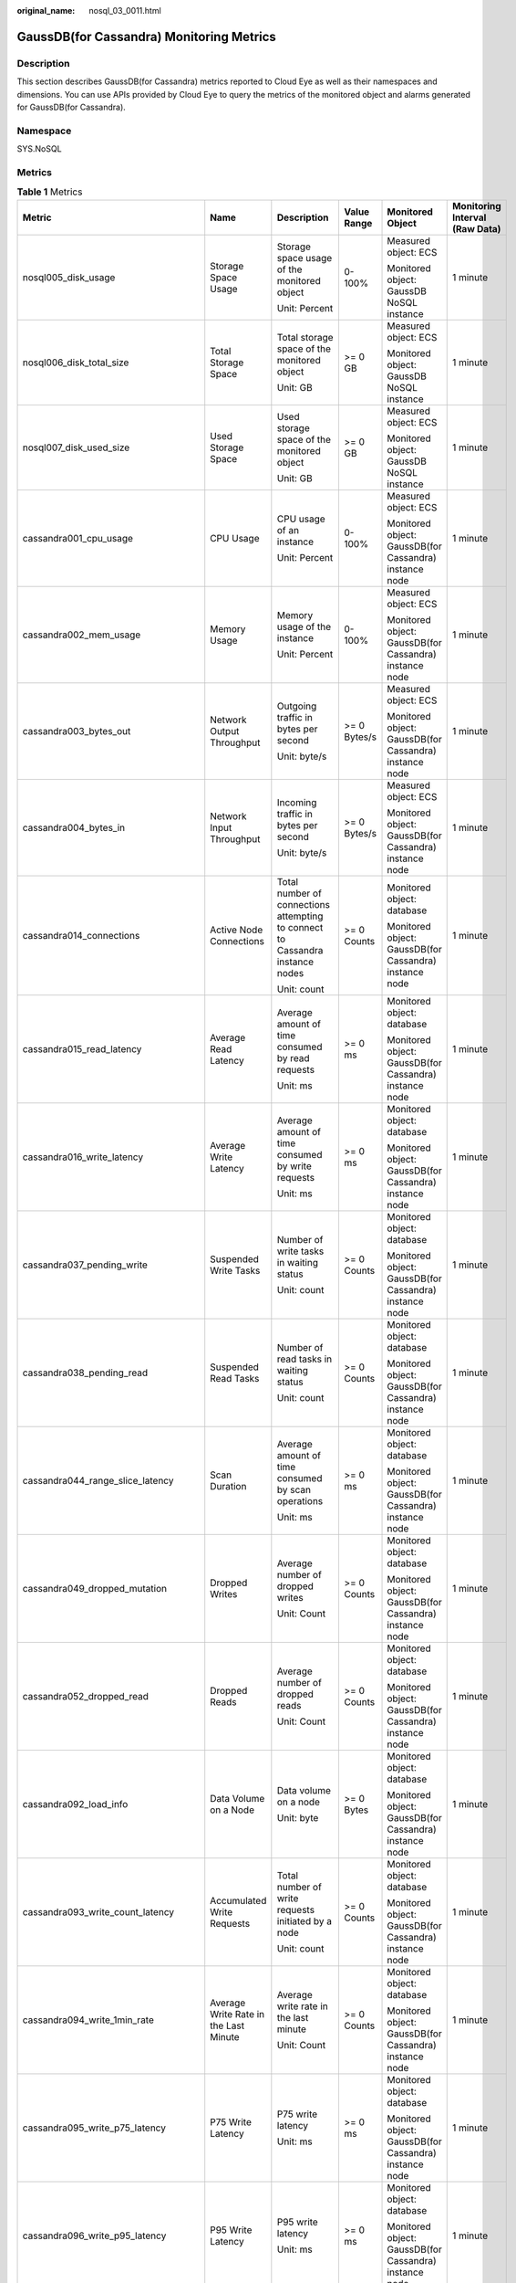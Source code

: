 :original_name: nosql_03_0011.html

.. _nosql_03_0011:

GaussDB(for Cassandra) Monitoring Metrics
=========================================

Description
-----------

This section describes GaussDB(for Cassandra) metrics reported to Cloud Eye as well as their namespaces and dimensions. You can use APIs provided by Cloud Eye to query the metrics of the monitored object and alarms generated for GaussDB(for Cassandra).

Namespace
---------

SYS.NoSQL

Metrics
-------

.. table:: **Table 1** Metrics

   +----------------------------------------+--------------------------------------------+-------------------------------------------------------------------------------+--------------+-----------------------------------------------------------------------------+--------------------------------+
   | Metric                                 | Name                                       | Description                                                                   | Value Range  | Monitored Object                                                            | Monitoring Interval (Raw Data) |
   +========================================+============================================+===============================================================================+==============+=============================================================================+================================+
   | nosql005_disk_usage                    | Storage Space Usage                        | Storage space usage of the monitored object                                   | 0-100%       | Measured object: ECS                                                        | 1 minute                       |
   |                                        |                                            |                                                                               |              |                                                                             |                                |
   |                                        |                                            | Unit: Percent                                                                 |              | Monitored object: GaussDB NoSQL instance                                    |                                |
   +----------------------------------------+--------------------------------------------+-------------------------------------------------------------------------------+--------------+-----------------------------------------------------------------------------+--------------------------------+
   | nosql006_disk_total_size               | Total Storage Space                        | Total storage space of the monitored object                                   | >= 0 GB      | Measured object: ECS                                                        | 1 minute                       |
   |                                        |                                            |                                                                               |              |                                                                             |                                |
   |                                        |                                            | Unit: GB                                                                      |              | Monitored object: GaussDB NoSQL instance                                    |                                |
   +----------------------------------------+--------------------------------------------+-------------------------------------------------------------------------------+--------------+-----------------------------------------------------------------------------+--------------------------------+
   | nosql007_disk_used_size                | Used Storage Space                         | Used storage space of the monitored object                                    | >= 0 GB      | Measured object: ECS                                                        | 1 minute                       |
   |                                        |                                            |                                                                               |              |                                                                             |                                |
   |                                        |                                            | Unit: GB                                                                      |              | Monitored object: GaussDB NoSQL instance                                    |                                |
   +----------------------------------------+--------------------------------------------+-------------------------------------------------------------------------------+--------------+-----------------------------------------------------------------------------+--------------------------------+
   | cassandra001_cpu_usage                 | CPU Usage                                  | CPU usage of an instance                                                      | 0-100%       | Measured object: ECS                                                        | 1 minute                       |
   |                                        |                                            |                                                                               |              |                                                                             |                                |
   |                                        |                                            | Unit: Percent                                                                 |              | Monitored object: GaussDB(for Cassandra) instance node                      |                                |
   +----------------------------------------+--------------------------------------------+-------------------------------------------------------------------------------+--------------+-----------------------------------------------------------------------------+--------------------------------+
   | cassandra002_mem_usage                 | Memory Usage                               | Memory usage of the instance                                                  | 0-100%       | Measured object: ECS                                                        | 1 minute                       |
   |                                        |                                            |                                                                               |              |                                                                             |                                |
   |                                        |                                            | Unit: Percent                                                                 |              | Monitored object: GaussDB(for Cassandra) instance node                      |                                |
   +----------------------------------------+--------------------------------------------+-------------------------------------------------------------------------------+--------------+-----------------------------------------------------------------------------+--------------------------------+
   | cassandra003_bytes_out                 | Network Output Throughput                  | Outgoing traffic in bytes per second                                          | >= 0 Bytes/s | Measured object: ECS                                                        | 1 minute                       |
   |                                        |                                            |                                                                               |              |                                                                             |                                |
   |                                        |                                            | Unit: byte/s                                                                  |              | Monitored object: GaussDB(for Cassandra) instance node                      |                                |
   +----------------------------------------+--------------------------------------------+-------------------------------------------------------------------------------+--------------+-----------------------------------------------------------------------------+--------------------------------+
   | cassandra004_bytes_in                  | Network Input Throughput                   | Incoming traffic in bytes per second                                          | >= 0 Bytes/s | Measured object: ECS                                                        | 1 minute                       |
   |                                        |                                            |                                                                               |              |                                                                             |                                |
   |                                        |                                            | Unit: byte/s                                                                  |              | Monitored object: GaussDB(for Cassandra) instance node                      |                                |
   +----------------------------------------+--------------------------------------------+-------------------------------------------------------------------------------+--------------+-----------------------------------------------------------------------------+--------------------------------+
   | cassandra014_connections               | Active Node Connections                    | Total number of connections attempting to connect to Cassandra instance nodes | >= 0 Counts  | Monitored object: database                                                  | 1 minute                       |
   |                                        |                                            |                                                                               |              |                                                                             |                                |
   |                                        |                                            | Unit: count                                                                   |              | Monitored object: GaussDB(for Cassandra) instance node                      |                                |
   +----------------------------------------+--------------------------------------------+-------------------------------------------------------------------------------+--------------+-----------------------------------------------------------------------------+--------------------------------+
   | cassandra015_read_latency              | Average Read Latency                       | Average amount of time consumed by read requests                              | >= 0 ms      | Monitored object: database                                                  | 1 minute                       |
   |                                        |                                            |                                                                               |              |                                                                             |                                |
   |                                        |                                            | Unit: ms                                                                      |              | Monitored object: GaussDB(for Cassandra) instance node                      |                                |
   +----------------------------------------+--------------------------------------------+-------------------------------------------------------------------------------+--------------+-----------------------------------------------------------------------------+--------------------------------+
   | cassandra016_write_latency             | Average Write Latency                      | Average amount of time consumed by write requests                             | >= 0 ms      | Monitored object: database                                                  | 1 minute                       |
   |                                        |                                            |                                                                               |              |                                                                             |                                |
   |                                        |                                            | Unit: ms                                                                      |              | Monitored object: GaussDB(for Cassandra) instance node                      |                                |
   +----------------------------------------+--------------------------------------------+-------------------------------------------------------------------------------+--------------+-----------------------------------------------------------------------------+--------------------------------+
   | cassandra037_pending_write             | Suspended Write Tasks                      | Number of write tasks in waiting status                                       | >= 0 Counts  | Monitored object: database                                                  | 1 minute                       |
   |                                        |                                            |                                                                               |              |                                                                             |                                |
   |                                        |                                            | Unit: count                                                                   |              | Monitored object: GaussDB(for Cassandra) instance node                      |                                |
   +----------------------------------------+--------------------------------------------+-------------------------------------------------------------------------------+--------------+-----------------------------------------------------------------------------+--------------------------------+
   | cassandra038_pending_read              | Suspended Read Tasks                       | Number of read tasks in waiting status                                        | >= 0 Counts  | Monitored object: database                                                  | 1 minute                       |
   |                                        |                                            |                                                                               |              |                                                                             |                                |
   |                                        |                                            | Unit: count                                                                   |              | Monitored object: GaussDB(for Cassandra) instance node                      |                                |
   +----------------------------------------+--------------------------------------------+-------------------------------------------------------------------------------+--------------+-----------------------------------------------------------------------------+--------------------------------+
   | cassandra044_range_slice_latency       | Scan Duration                              | Average amount of time consumed by scan operations                            | >= 0 ms      | Monitored object: database                                                  | 1 minute                       |
   |                                        |                                            |                                                                               |              |                                                                             |                                |
   |                                        |                                            | Unit: ms                                                                      |              | Monitored object: GaussDB(for Cassandra) instance node                      |                                |
   +----------------------------------------+--------------------------------------------+-------------------------------------------------------------------------------+--------------+-----------------------------------------------------------------------------+--------------------------------+
   | cassandra049_dropped_mutation          | Dropped Writes                             | Average number of dropped writes                                              | >= 0 Counts  | Monitored object: database                                                  | 1 minute                       |
   |                                        |                                            |                                                                               |              |                                                                             |                                |
   |                                        |                                            | Unit: Count                                                                   |              | Monitored object: GaussDB(for Cassandra) instance node                      |                                |
   +----------------------------------------+--------------------------------------------+-------------------------------------------------------------------------------+--------------+-----------------------------------------------------------------------------+--------------------------------+
   | cassandra052_dropped_read              | Dropped Reads                              | Average number of dropped reads                                               | >= 0 Counts  | Monitored object: database                                                  | 1 minute                       |
   |                                        |                                            |                                                                               |              |                                                                             |                                |
   |                                        |                                            | Unit: Count                                                                   |              | Monitored object: GaussDB(for Cassandra) instance node                      |                                |
   +----------------------------------------+--------------------------------------------+-------------------------------------------------------------------------------+--------------+-----------------------------------------------------------------------------+--------------------------------+
   | cassandra092_load_info                 | Data Volume on a Node                      | Data volume on a node                                                         | >= 0 Bytes   | Monitored object: database                                                  | 1 minute                       |
   |                                        |                                            |                                                                               |              |                                                                             |                                |
   |                                        |                                            | Unit: byte                                                                    |              | Monitored object: GaussDB(for Cassandra) instance node                      |                                |
   +----------------------------------------+--------------------------------------------+-------------------------------------------------------------------------------+--------------+-----------------------------------------------------------------------------+--------------------------------+
   | cassandra093_write_count_latency       | Accumulated Write Requests                 | Total number of write requests initiated by a node                            | >= 0 Counts  | Monitored object: database                                                  | 1 minute                       |
   |                                        |                                            |                                                                               |              |                                                                             |                                |
   |                                        |                                            | Unit: count                                                                   |              | Monitored object: GaussDB(for Cassandra) instance node                      |                                |
   +----------------------------------------+--------------------------------------------+-------------------------------------------------------------------------------+--------------+-----------------------------------------------------------------------------+--------------------------------+
   | cassandra094_write_1min_rate           | Average Write Rate in the Last Minute      | Average write rate in the last minute                                         | >= 0 Counts  | Monitored object: database                                                  | 1 minute                       |
   |                                        |                                            |                                                                               |              |                                                                             |                                |
   |                                        |                                            | Unit: Count                                                                   |              | Monitored object: GaussDB(for Cassandra) instance node                      |                                |
   +----------------------------------------+--------------------------------------------+-------------------------------------------------------------------------------+--------------+-----------------------------------------------------------------------------+--------------------------------+
   | cassandra095_write_p75_latency         | P75 Write Latency                          | P75 write latency                                                             | >= 0 ms      | Monitored object: database                                                  | 1 minute                       |
   |                                        |                                            |                                                                               |              |                                                                             |                                |
   |                                        |                                            | Unit: ms                                                                      |              | Monitored object: GaussDB(for Cassandra) instance node                      |                                |
   +----------------------------------------+--------------------------------------------+-------------------------------------------------------------------------------+--------------+-----------------------------------------------------------------------------+--------------------------------+
   | cassandra096_write_p95_latency         | P95 Write Latency                          | P95 write latency                                                             | >= 0 ms      | Monitored object: database                                                  | 1 minute                       |
   |                                        |                                            |                                                                               |              |                                                                             |                                |
   |                                        |                                            | Unit: ms                                                                      |              | Monitored object: GaussDB(for Cassandra) instance node                      |                                |
   +----------------------------------------+--------------------------------------------+-------------------------------------------------------------------------------+--------------+-----------------------------------------------------------------------------+--------------------------------+
   | cassandra097_write_p99_latency         | P99 Write Latency                          | P99 write latency                                                             | >= 0 ms      | Monitored object: database                                                  | 1 minute                       |
   |                                        |                                            |                                                                               |              |                                                                             |                                |
   |                                        |                                            | Unit: ms                                                                      |              | Monitored object: GaussDB(for Cassandra) instance node                      |                                |
   +----------------------------------------+--------------------------------------------+-------------------------------------------------------------------------------+--------------+-----------------------------------------------------------------------------+--------------------------------+
   | cassandra098_read_count_latency        | Accumulated Read Requests                  | Total number of read requests initiated by a node                             | >= 0 Counts  | Monitored object: database                                                  | 1 minute                       |
   |                                        |                                            |                                                                               |              |                                                                             |                                |
   |                                        |                                            | Unit: count                                                                   |              | Monitored object: GaussDB(for Cassandra) instance node                      |                                |
   +----------------------------------------+--------------------------------------------+-------------------------------------------------------------------------------+--------------+-----------------------------------------------------------------------------+--------------------------------+
   | cassandra099_read_1min_rate            | Average Read Rate in the Last Minute       | Average read rate in the last minute                                          | >= 0 Counts  | Monitored object: database                                                  | 1 minute                       |
   |                                        |                                            |                                                                               |              |                                                                             |                                |
   |                                        |                                            | Unit: Count                                                                   |              | Monitored object: GaussDB(for Cassandra) instance node                      |                                |
   +----------------------------------------+--------------------------------------------+-------------------------------------------------------------------------------+--------------+-----------------------------------------------------------------------------+--------------------------------+
   | cassandra100_read_p75_latency          | P75 Read Latency                           | P75 read latency                                                              | >= 0 ms      | Monitored object: database                                                  | 1 minute                       |
   |                                        |                                            |                                                                               |              |                                                                             |                                |
   |                                        |                                            | Unit: ms                                                                      |              | Monitored object: GaussDB(for Cassandra) instance node                      |                                |
   +----------------------------------------+--------------------------------------------+-------------------------------------------------------------------------------+--------------+-----------------------------------------------------------------------------+--------------------------------+
   | cassandra101_read_p95_latency          | P95 Read Latency                           | P95 read latency                                                              | >= 0 ms      | Monitored object: database                                                  | 1 minute                       |
   |                                        |                                            |                                                                               |              |                                                                             |                                |
   |                                        |                                            | Unit: ms                                                                      |              | Monitored object: GaussDB(for Cassandra) instance node                      |                                |
   +----------------------------------------+--------------------------------------------+-------------------------------------------------------------------------------+--------------+-----------------------------------------------------------------------------+--------------------------------+
   | cassandra102_read_p99_latency          | P99 Read Latency                           | P99 read latency                                                              | >= 0 ms      | Monitored object: database                                                  | 1 minute                       |
   |                                        |                                            |                                                                               |              |                                                                             |                                |
   |                                        |                                            | Unit: ms                                                                      |              | Monitored object: GaussDB(for Cassandra) instance node                      |                                |
   +----------------------------------------+--------------------------------------------+-------------------------------------------------------------------------------+--------------+-----------------------------------------------------------------------------+--------------------------------+
   | cassandra103_range_slice_count_latency | Accumulated Range Read Requests            | Accumulated range read requests                                               | >= 0 Counts  | Monitored object: database                                                  | 1 minute                       |
   |                                        |                                            |                                                                               |              |                                                                             |                                |
   |                                        |                                            | Unit: Count                                                                   |              | Monitored object: GaussDB(for Cassandra) instance node                      |                                |
   +----------------------------------------+--------------------------------------------+-------------------------------------------------------------------------------+--------------+-----------------------------------------------------------------------------+--------------------------------+
   | cassandra104_range_slice_1min_rate     | Average Range Read Rate in the Last Minute | Average range read rate in the last minute                                    | >= 0 Counts  | Monitored object: database                                                  | 1 minute                       |
   |                                        |                                            |                                                                               |              |                                                                             |                                |
   |                                        |                                            | Unit: Count                                                                   |              | Monitored object: GaussDB(for Cassandra) instance node                      |                                |
   +----------------------------------------+--------------------------------------------+-------------------------------------------------------------------------------+--------------+-----------------------------------------------------------------------------+--------------------------------+
   | cassandra105_range_slice_p75_latency   | P75 Range Read Latency                     | P75 range read latency                                                        | >= 0 ms      | Monitored object: database                                                  | 1 minute                       |
   |                                        |                                            |                                                                               |              |                                                                             |                                |
   |                                        |                                            | Unit: ms                                                                      |              | Monitored object: GaussDB(for Cassandra) instance node                      |                                |
   +----------------------------------------+--------------------------------------------+-------------------------------------------------------------------------------+--------------+-----------------------------------------------------------------------------+--------------------------------+
   | cassandra106_range_slice_p95_latency   | P95 Range Read Latency                     | P95 range read latency                                                        | >= 0 ms      | Monitored object: database                                                  | 1 minute                       |
   |                                        |                                            |                                                                               |              |                                                                             |                                |
   |                                        |                                            | Unit: ms                                                                      |              | Monitored object: GaussDB(for Cassandra) instance node                      |                                |
   +----------------------------------------+--------------------------------------------+-------------------------------------------------------------------------------+--------------+-----------------------------------------------------------------------------+--------------------------------+
   | cassandra107_range_slice_p99_latency   | P99 Range Read Latency                     | P99 range read latency                                                        | >= 0 ms      | Monitored object: database                                                  | 1 minute                       |
   |                                        |                                            |                                                                               |              |                                                                             |                                |
   |                                        |                                            | Unit: ms                                                                      |              | Monitored object: GaussDB(for Cassandra) instance node                      |                                |
   +----------------------------------------+--------------------------------------------+-------------------------------------------------------------------------------+--------------+-----------------------------------------------------------------------------+--------------------------------+
   | cassandra163_write_p999_latency        | P999 Write Latency                         | P999 write latency                                                            | >= 0 ms      | Monitored object: database                                                  | 1 minute                       |
   |                                        |                                            |                                                                               |              |                                                                             |                                |
   |                                        |                                            | Unit: ms                                                                      |              | Monitored object: GaussDB(for Cassandra) instance node                      |                                |
   +----------------------------------------+--------------------------------------------+-------------------------------------------------------------------------------+--------------+-----------------------------------------------------------------------------+--------------------------------+
   | cassandra164_read_p999_latency         | P999 Read Latency                          | P999 read latency                                                             | >= 0 ms      | Monitored object: database                                                  | 1 minute                       |
   |                                        |                                            |                                                                               |              |                                                                             |                                |
   |                                        |                                            | Unit: ms                                                                      |              | Monitored object: GaussDB(for Cassandra) instance node                      |                                |
   +----------------------------------------+--------------------------------------------+-------------------------------------------------------------------------------+--------------+-----------------------------------------------------------------------------+--------------------------------+
   | cassandra165_large_partition_num       | Large Keys                                 | Number of large keys on the current node                                      | >= 0 Counts  | Monitored object: database                                                  | 1 minute                       |
   |                                        |                                            |                                                                               |              |                                                                             |                                |
   |                                        |                                            | Unit: count                                                                   |              | Monitored object: GaussDB(for Cassandra) instance node                      |                                |
   +----------------------------------------+--------------------------------------------+-------------------------------------------------------------------------------+--------------+-----------------------------------------------------------------------------+--------------------------------+
   | cassandra166_write_max_latency         | Maximum Write Latency                      | Maximum write latency                                                         | >= 0 ms      | Monitored object: database                                                  | 1 minute                       |
   |                                        |                                            |                                                                               |              |                                                                             |                                |
   |                                        |                                            | Unit: ms                                                                      |              | Monitored object: GaussDB(for Cassandra) instance node                      |                                |
   +----------------------------------------+--------------------------------------------+-------------------------------------------------------------------------------+--------------+-----------------------------------------------------------------------------+--------------------------------+
   | cassandra167_read_max_latency          | Maximum Read Latency                       | Maximum read latency                                                          | >= 0 ms      | Monitored object: database                                                  | 1 minute                       |
   |                                        |                                            |                                                                               |              |                                                                             |                                |
   |                                        |                                            | Unit: ms                                                                      |              | Monitored object: GaussDB(for Cassandra) instance node                      |                                |
   +----------------------------------------+--------------------------------------------+-------------------------------------------------------------------------------+--------------+-----------------------------------------------------------------------------+--------------------------------+
   | cassandra168_imbalance_table_num       | Tables with Uneven Data Distribution       | Number of tables in which data is not evenly distributed.                     | >= 0 Counts  | Monitored object: database                                                  | 1 minute                       |
   |                                        |                                            |                                                                               |              |                                                                             |                                |
   |                                        |                                            | Unit: Count                                                                   |              | Monitored object: node of the Kunpeng-based GaussDB(for Cassandra) instance |                                |
   +----------------------------------------+--------------------------------------------+-------------------------------------------------------------------------------+--------------+-----------------------------------------------------------------------------+--------------------------------+

Dimensions
----------

+----------------------------------------+--------------------------------------------------------------+
| Key                                    | Value                                                        |
+========================================+==============================================================+
| cassandra_cluster_id.cassandra_node_id | Cluster ID or node ID of the GaussDB(for Cassandra) instance |
+----------------------------------------+--------------------------------------------------------------+
